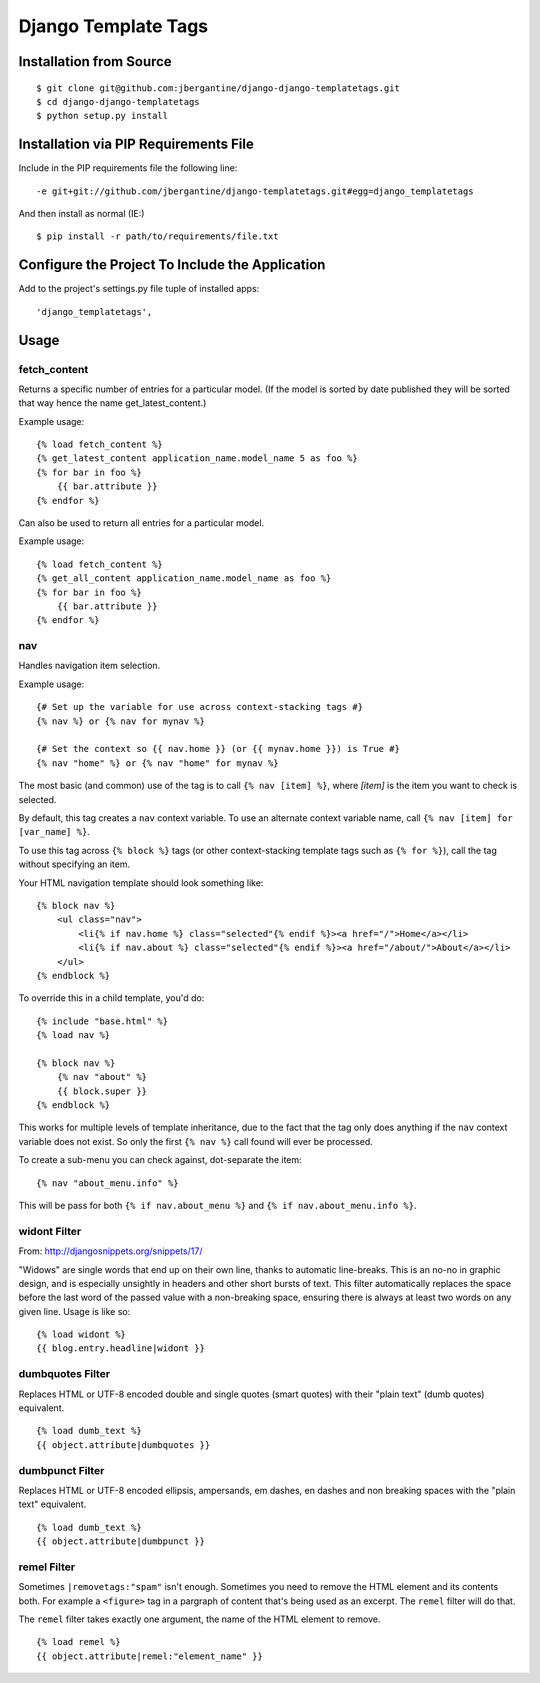 =====================
 Django Template Tags
=====================

Installation from Source
========================

::

 $ git clone git@github.com:jbergantine/django-django-templatetags.git
 $ cd django-django-templatetags
 $ python setup.py install

Installation via PIP Requirements File
======================================

Include in the PIP requirements file the following line:

::

 -e git+git://github.com/jbergantine/django-templatetags.git#egg=django_templatetags

And then install as normal (IE:)

::

 $ pip install -r path/to/requirements/file.txt

Configure the Project To Include the Application
================================================

Add to the project's settings.py file tuple of installed apps: ::

 'django_templatetags',

Usage
=====

fetch_content
`````````````

Returns a specific number of entries for a particular model. (If the model is sorted by date published they will be sorted that way hence the name get_latest_content.)

Example usage:

::
 
 {% load fetch_content %}
 {% get_latest_content application_name.model_name 5 as foo %}
 {% for bar in foo %}
     {{ bar.attribute }}
 {% endfor %}

Can also be used to return all entries for a particular model.

Example usage:
 
::

 {% load fetch_content %}
 {% get_all_content application_name.model_name as foo %}
 {% for bar in foo %}
     {{ bar.attribute }}
 {% endfor %}

nav
```

Handles navigation item selection.

Example usage:

:: 

 {# Set up the variable for use across context-stacking tags #}
 {% nav %} or {% nav for mynav %}
   
 {# Set the context so {{ nav.home }} (or {{ mynav.home }}) is True #}
 {% nav "home" %} or {% nav "home" for mynav %}

The most basic (and common) use of the tag is to call ``{% nav [item] %}``,
where `[item]` is the item you want to check is selected.

By default, this tag creates a ``nav`` context variable. To use an
alternate context variable name, call ``{% nav [item] for [var_name] %}``.

To use this tag across ``{% block %}`` tags (or other context-stacking
template tags such as ``{% for %}``), call the tag without specifying an
item.

Your HTML navigation template should look something like:

::

 {% block nav %}
     <ul class="nav">
         <li{% if nav.home %} class="selected"{% endif %}><a href="/">Home</a></li>
         <li{% if nav.about %} class="selected"{% endif %}><a href="/about/">About</a></li>
     </ul>
 {% endblock %}

To override this in a child template, you'd do:

::

 {% include "base.html" %}
 {% load nav %}

 {% block nav %}
     {% nav "about" %}
     {{ block.super }}
 {% endblock %}

This works for multiple levels of template inheritance, due to the fact
that the tag only does anything if the ``nav`` context variable does not
exist. So only the first ``{% nav %}`` call found will ever be processed.

To create a sub-menu you can check against, dot-separate the item:

::

 {% nav "about_menu.info" %}

This will be pass for both ``{% if nav.about_menu %}`` and
``{% if nav.about_menu.info %}``.

widont Filter
`````````````

From: http://djangosnippets.org/snippets/17/

"Widows" are single words that end up on their own line, thanks to automatic line-breaks. This is an no-no in graphic design, and is especially unsightly in headers and other short bursts of text. This filter automatically replaces the space before the last word of the passed value with a non-breaking space, ensuring there is always at least two words on any given line. Usage is like so:

::

 {% load widont %}
 {{ blog.entry.headline|widont }}


dumbquotes Filter
`````````````````

Replaces HTML or UTF-8 encoded double and single quotes (smart quotes) with their "plain text" (dumb quotes) equivalent.

::

 {% load dumb_text %}
 {{ object.attribute|dumbquotes }}


dumbpunct Filter
````````````````

Replaces HTML or UTF-8 encoded ellipsis, ampersands, em dashes, en dashes and non breaking spaces with the "plain text" equivalent.

::

 {% load dumb_text %}
 {{ object.attribute|dumbpunct }}


remel Filter
````````````

Sometimes ``|removetags:"spam"`` isn't enough. Sometimes you need to remove the HTML element and its contents both. For example a ``<figure>`` tag in a pargraph of content that's being used as an excerpt. The ``remel`` filter will do that.

The ``remel`` filter takes exactly one argument, the name of the HTML element to remove.

::

 {% load remel %}
 {{ object.attribute|remel:"element_name" }}
